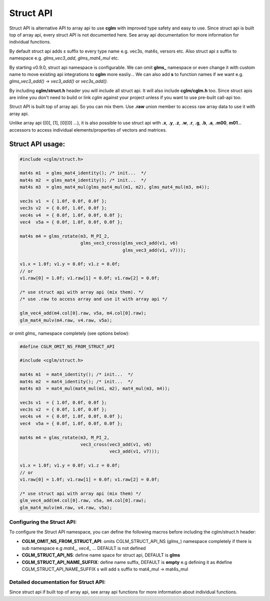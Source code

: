 Struct API 
================================

Struct API is alternative API to array api to use **cglm** with improved type safety and easy to use. 
Since struct api is built top of array api, every struct API is not documented here. 
See array api documentation for more information for individual functions.

By default struct api adds `s` suffix to every type name e.g. vec3s, mat4s, versors etc. 
Also struct api `s` suffix to namespace e.g. `glms_vec3_add`, `glms_mat4_mul` etc.

By starting v0.9.0, struct api namespace is configurable. We can omit **glms_** namespace or 
even change it with custom name to move existing api integrations to **cglm** more easliy...
We can also add **s** to function names if we want e.g. `glms_vec3_add()` -> `vec3_add()` or `vec3s_add()`.

By including **cglm/struct.h** header you will include all struct api. It will also include **cglm/cglm.h** too. 
Since struct apis are inline you don't need to build or link *cglm* against 
your project unless if you want to use pre-built call-api too.

Struct API is built top of array api. So you can mix them. 
Use **.raw** union member to access raw array data to use it with array api. 

Unlike array api ([0], [1], [0][0] ...), it is also possible to use struct api 
with **.x**, **.y**, **.z**, **.w**, **.r**, **.g**, **.b**, **.a**, **.m00**, **m01**... 
accessors to access individual elements/properties of vectors and matrices.

Struct API usage:
-----------------

.. code-block:: c

   #include <cglm/struct.h>
   
   mat4s m1  = glms_mat4_identity(); /* init...  */
   mat4s m2  = glms_mat4_identity(); /* init...  */
   mat4s m3  = glms_mat4_mul(glms_mat4_mul(m1, m2), glms_mat4_mul(m3, m4));
   
   vec3s v1  = { 1.0f, 0.0f, 0.0f };
   vec3s v2  = { 0.0f, 1.0f, 0.0f };
   vec4s v4  = { 0.0f, 1.0f, 0.0f, 0.0f };
   vec4  v5a = { 0.0f, 1.0f, 0.0f, 0.0f };
   
   mat4s m4 = glms_rotate(m3, M_PI_2, 
                          glms_vec3_cross(glms_vec3_add(v1, v6) 
                                          glms_vec3_add(v1, v7)));

   v1.x = 1.0f; v1.y = 0.0f; v1.z = 0.0f;
   // or
   v1.raw[0] = 1.0f; v1.raw[1] = 0.0f; v1.raw[2] = 0.0f;

   /* use struct api with array api (mix them). */
   /* use .raw to access array and use it with array api */

   glm_vec4_add(m4.col[0].raw, v5a, m4.col[0].raw);
   glm_mat4_mulv(m4.raw, v4.raw, v5a);

or omit `glms_` namespace completely (see options below):

.. code-block:: c

   #define CGLM_OMIT_NS_FROM_STRUCT_API

   #include <cglm/struct.h>

   mat4s m1  = mat4_identity(); /* init...  */
   mat4s m2  = mat4_identity(); /* init...  */
   mat4s m3  = mat4_mul(mat4_mul(m1, m2), mat4_mul(m3, m4));
   
   vec3s v1  = { 1.0f, 0.0f, 0.0f };
   vec3s v2  = { 0.0f, 1.0f, 0.0f };
   vec4s v4  = { 0.0f, 1.0f, 0.0f, 0.0f };
   vec4  v5a = { 0.0f, 1.0f, 0.0f, 0.0f };
   
   mat4s m4 = glms_rotate(m3, M_PI_2, 
                          vec3_cross(vec3_add(v1, v6) 
                                     vec3_add(v1, v7)));
   
   v1.x = 1.0f; v1.y = 0.0f; v1.z = 0.0f;
   // or
   v1.raw[0] = 1.0f; v1.raw[1] = 0.0f; v1.raw[2] = 0.0f;

   /* use struct api with array api (mix them) */
   glm_vec4_add(m4.col[0].raw, v5a, m4.col[0].raw);
   glm_mat4_mulv(m4.raw, v4.raw, v5a);
   
Configuring the Struct API:
~~~~~~~~~~~~~~~~~~~~~~~~~~~~~~~~~~~~~~

To configure the Struct API namespace, you can define the following macros before including the cglm/struct.h header:

- **CGLM_OMIT_NS_FROM_STRUCT_API**: omits CGLM_STRUCT_API_NS (`glms_`) namespace completely if there is sub namespace e.g `mat4_`, `vec4_` ... DEFAULT is not defined
- **CGLM_STRUCT_API_NS**:           define name space for struct api, DEFAULT is **glms**
- **CGLM_STRUCT_API_NAME_SUFFIX**:  define name suffix, DEFAULT is **empty** e.g defining it as #define CGLM_STRUCT_API_NAME_SUFFIX  s will add s suffix to mat4_mul -> mat4s_mul


Detailed documentation for Struct API:
~~~~~~~~~~~~~~~~~~~~~~~~~~~~~~~~~~~~~~

Since struct api if built top of array api, see array api functions for more information about individual functions.
